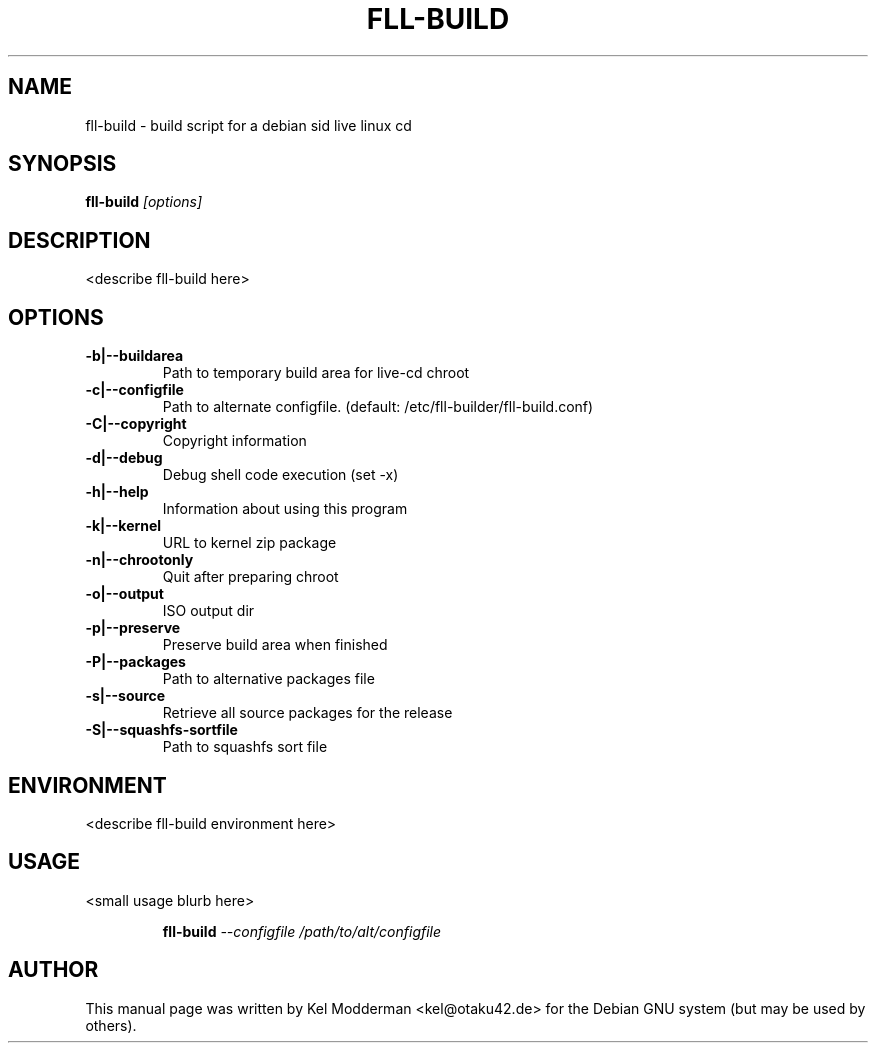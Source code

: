 .TH FLL-BUILD "8" "December 2006" "" ""
.SH NAME
fll-build \- build script for a debian sid live linux cd
.SH SYNOPSIS
\fBfll-build\fR \fI[options]\fR
.SH "DESCRIPTION"
<describe fll-build here>
.PP
.SH OPTIONS
.TP
\fB\-b|\-\-buildarea\fR
Path to temporary build area for live-cd chroot
.TP
\fB\-c|\-\-configfile\fR
Path to alternate configfile.
(default: /etc/fll-builder/fll-build.conf)
.TP
\fB\-C|\-\-copyright\fR
Copyright information
.TP
\fB\-d|\-\-debug\fR
Debug shell code execution (set -x)
.TP
\fB\-h|\-\-help\fR
Information about using this program
.TP
\fB\-k|\-\-kernel\fR
URL to kernel zip package
.TP
\fB\-n|\-\-chrootonly
Quit after preparing chroot
.TP
\fB\-o|\-\-output\fR
ISO output dir
.TP
\fB\-p|\-\-preserve\fR
Preserve build area when finished
.TP
\fB\-P|\-\-packages\fR
Path to alternative packages file
.TP
\fB\-s|\-\-source\fR
Retrieve all source packages for the release
.TP
\fB\-S|\-\-squashfs-sortfile\fR
Path to squashfs sort file
.PP
.SH ENVIRONMENT
<describe fll-build environment here>
.PP
.SH USAGE
<small usage blurb here>
.PP
.RS
\fBfll-build\fR \fI--configfile /path/to/alt/configfile\fR
.RE
.PP
.SH AUTHOR
This manual page was written by Kel Modderman <kel@otaku42.de> for
the Debian GNU system (but may be used by others).
